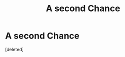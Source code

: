 #+TITLE: A second Chance

* A second Chance
:PROPERTIES:
:Score: 7
:DateUnix: 1551946726.0
:DateShort: 2019-Mar-07
:FlairText: Discussion
:END:
[deleted]

